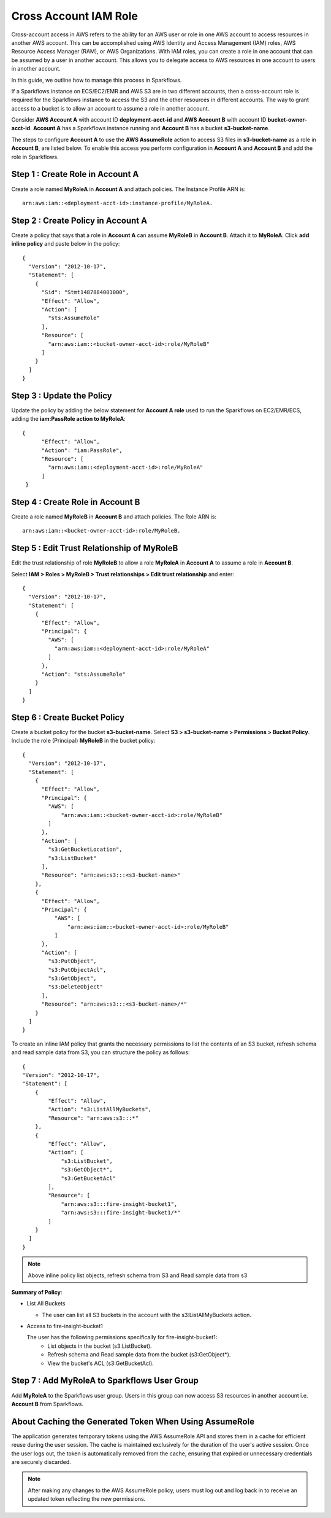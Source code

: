 Cross Account IAM Role
=======
Cross-account access in AWS refers to the ability for an AWS user or role in one AWS account to access resources in another AWS account. This can be accomplished using AWS Identity and Access Management (IAM) roles, AWS Resource Access Manager (RAM), or AWS Organizations. With IAM roles, you can create a role in one account that can be assumed by a user in another account. This allows you to delegate access to AWS resources in one account to users in another account.

In this guide, we outline how to manage this process in Sparkflows.

If a Sparkflows instance on ECS/EC2/EMR and AWS S3 are in two different accounts, then a cross-account role is required for the Sparkflows instance to access the S3 and the other resources in different accounts. The way to grant access to a bucket is to allow an account to assume a role in another account.

Consider **AWS Account A** with account ID **deployment-acct-id** and **AWS Account B** with account ID **bucket-owner-acct-id**. **Account A** has a Sparkflows instance running and **Account B** has a bucket **s3-bucket-name**.

The steps to configure **Account A** to use the **AWS AssumeRole** action to access S3 files in **s3-bucket-name** as a role in **Account B**, are listed below. To enable this access you perform configuration in **Account A** and **Account B** and add the role in Sparkflows.

Step 1 : Create Role in Account A 
---------------------------
Create a role named **MyRoleA** in **Account A** and attach policies. The Instance Profile ARN is::

    arn:aws:iam::<deployment-acct-id>:instance-profile/MyRoleA.

Step 2 : Create Policy in Account A
------------------------
Create a policy that says that a role in **Account A** can assume **MyRoleB** in **Account B**. Attach it to **MyRoleA**. Click **add inline policy** and paste below in the policy::


    {
      "Version": "2012-10-17",
      "Statement": [
        {
          "Sid": "Stmt1487884001000",
          "Effect": "Allow",
          "Action": [
            "sts:AssumeRole"
          ],
          "Resource": [
            "arn:aws:iam::<bucket-owner-acct-id>:role/MyRoleB"
          ]
        }
      ]
    }

Step 3 : Update the Policy
-----------------
Update the policy by adding the below statement for **Account A role** used to run the Sparkflows on EC2/EMR/ECS, adding the **iam:PassRole action to MyRoleA**::


    {
          "Effect": "Allow",
          "Action": "iam:PassRole",
          "Resource": [
            "arn:aws:iam::<deployment-acct-id>:role/MyRoleA"
          ]
     }


Step 4 : Create Role in Account B
------------------------------
Create a role named **MyRoleB** in **Account B** and attach policies. The Role ARN is::

    arn:aws:iam::<bucket-owner-acct-id>:role/MyRoleB.


Step 5 : Edit Trust Relationship of MyRoleB
----------------------------------------
Edit the trust relationship of role **MyRoleB** to allow a role **MyRoleA** in **Account A** to assume a role in **Account B**. 

Select **IAM > Roles > MyRoleB > Trust relationships > Edit trust relationship** and enter::
    
    {
      "Version": "2012-10-17",
      "Statement": [
        {
          "Effect": "Allow",
          "Principal": {
            "AWS": [
              "arn:aws:iam::<deployment-acct-id>:role/MyRoleA"
            ]
          },
          "Action": "sts:AssumeRole"
        }
      ]
    }

Step 6 : Create Bucket Policy
-----------------
Create a bucket policy for the bucket **s3-bucket-name**. Select **S3 > s3-bucket-name > Permissions > Bucket Policy**. Include the role (Principal) **MyRoleB** in the bucket policy::

    {
      "Version": "2012-10-17",
      "Statement": [
        {
          "Effect": "Allow",
          "Principal": {
            "AWS": [
                "arn:aws:iam::<bucket-owner-acct-id>:role/MyRoleB"
            ]
          },
          "Action": [
            "s3:GetBucketLocation",
            "s3:ListBucket"
          ],
          "Resource": "arn:aws:s3:::<s3-bucket-name>"
        },
        {
          "Effect": "Allow",
          "Principal": {
              "AWS": [
                  "arn:aws:iam::<bucket-owner-acct-id>:role/MyRoleB"
              ]
          },
          "Action": [
            "s3:PutObject",
            "s3:PutObjectAcl",
            "s3:GetObject",
            "s3:DeleteObject"
          ],
          "Resource": "arn:aws:s3:::<s3-bucket-name>/*"
        }
      ]
    }

To create an inline IAM policy that grants the necessary permissions to list the contents of an S3 bucket, refresh schema and read sample data from S3, you can structure the policy as follows:

::

    {
    "Version": "2012-10-17",
    "Statement": [
        {
            "Effect": "Allow",
            "Action": "s3:ListAllMyBuckets",
            "Resource": "arn:aws:s3:::*"
        },
        {
            "Effect": "Allow",
            "Action": [
                "s3:ListBucket",
                "s3:GetObject*",
                "s3:GetBucketAcl"
            ],
            "Resource": [
                "arn:aws:s3:::fire-insight-bucket1",
                "arn:aws:s3:::fire-insight-bucket1/*"
            ]
        }
      ]
    }

.. note:: Above inline policy list objects, refresh schema from S3 and Read sample data from s3

**Summary of Policy**:

- List All Buckets

  - The user can list all S3 buckets in the account with the s3:ListAllMyBuckets action.

- Access to fire-insight-bucket1

  The user has the following permissions specifically for fire-insight-bucket1:
   - List objects in the bucket (s3:ListBucket).
   - Refresh schema and Read sample data from the bucket (s3:GetObject*).
   - View the bucket's ACL (s3:GetBucketAcl).


Step 7 : Add MyRoleA to Sparkflows User Group
------------------
 
Add **MyRoleA** to the Sparkflows user group. Users in this group can now access S3 resources in another account i.e. **Account B** from Sparkflows.

About Caching the Generated Token When Using AssumeRole
-------------------
The application generates temporary tokens using the AWS AssumeRole API and stores them in a cache for efficient reuse during the user session. The cache is maintained exclusively for the duration of the user's active session. Once the user logs out, the token is automatically removed from the cache, ensuring that expired or unnecessary credentials are securely discarded.

.. note:: After making any changes to the AWS AssumeRole policy, users must log out and log back in to receive an updated token reflecting the new permissions.

